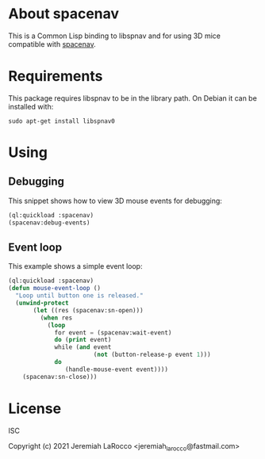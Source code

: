 * About spacenav
  This is a Common Lisp binding to libspnav and for using 3D mice compatible with [[http://spacenav.sourceforge.net/][spacenav]].

* Requirements
  This package requires libspnav to be in the library path.  On Debian it can be installed with:
  #+begin_src shell
  sudo apt-get install libspnav0
  #+end_src

* Using

** Debugging
   This snippet shows how to view 3D mouse events for debugging:

#+name: event-debug
#+begin_src lisp
  (ql:quickload :spacenav)
  (spacenav:debug-events)
#+end_src


** Event loop
   This example shows a simple event loop:

#+name: simple-event-loop
#+begin_src lisp
  (ql:quickload :spacenav)
  (defun mouse-event-loop ()
    "Loop until button one is released."
    (unwind-protect
         (let ((res (spacenav:sn-open)))
           (when res
             (loop
               for event = (spacenav:wait-event)
               do (print event)
               while (and event
                          (not (button-release-p event 1)))
               do
                  (handle-mouse-event event))))
      (spacenav:sn-close)))
#+end_src


* License
  ISC

  Copyright (c) 2021 Jeremiah LaRocco <jeremiah_larocco@fastmail.com>
